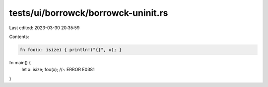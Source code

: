 tests/ui/borrowck/borrowck-uninit.rs
====================================

Last edited: 2023-03-30 20:35:59

Contents:

.. code-block:: rs

    fn foo(x: isize) { println!("{}", x); }

fn main() {
    let x: isize;
    foo(x); //~ ERROR E0381
}


